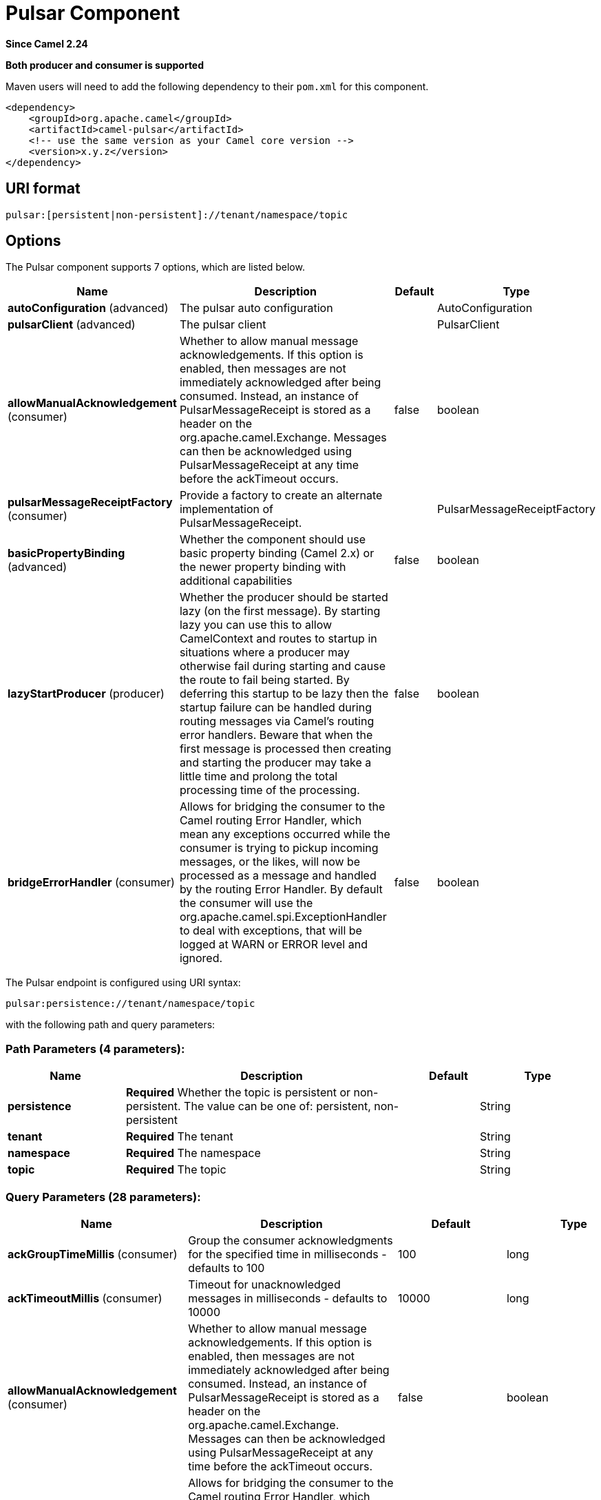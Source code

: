 [[pulsar-component]]
= Pulsar Component
:page-source: components/camel-pulsar/src/main/docs/pulsar-component.adoc

*Since Camel 2.24*

// HEADER START
*Both producer and consumer is supported*
// HEADER END

Maven users will need to add the following dependency to
their `pom.xml` for this component.

[source,xml]
------------------------------------------------------------
<dependency>
    <groupId>org.apache.camel</groupId>
    <artifactId>camel-pulsar</artifactId>
    <!-- use the same version as your Camel core version -->
    <version>x.y.z</version>
</dependency>
------------------------------------------------------------

== URI format

[source,text]
----------------------
pulsar:[persistent|non-persistent]://tenant/namespace/topic
----------------------

== Options


// component options: START
The Pulsar component supports 7 options, which are listed below.



[width="100%",cols="2,5,^1,2",options="header"]
|===
| Name | Description | Default | Type
| *autoConfiguration* (advanced) | The pulsar auto configuration |  | AutoConfiguration
| *pulsarClient* (advanced) | The pulsar client |  | PulsarClient
| *allowManualAcknowledgement* (consumer) | Whether to allow manual message acknowledgements. If this option is enabled, then messages are not immediately acknowledged after being consumed. Instead, an instance of PulsarMessageReceipt is stored as a header on the org.apache.camel.Exchange. Messages can then be acknowledged using PulsarMessageReceipt at any time before the ackTimeout occurs. | false | boolean
| *pulsarMessageReceiptFactory* (consumer) | Provide a factory to create an alternate implementation of PulsarMessageReceipt. |  | PulsarMessageReceiptFactory
| *basicPropertyBinding* (advanced) | Whether the component should use basic property binding (Camel 2.x) or the newer property binding with additional capabilities | false | boolean
| *lazyStartProducer* (producer) | Whether the producer should be started lazy (on the first message). By starting lazy you can use this to allow CamelContext and routes to startup in situations where a producer may otherwise fail during starting and cause the route to fail being started. By deferring this startup to be lazy then the startup failure can be handled during routing messages via Camel's routing error handlers. Beware that when the first message is processed then creating and starting the producer may take a little time and prolong the total processing time of the processing. | false | boolean
| *bridgeErrorHandler* (consumer) | Allows for bridging the consumer to the Camel routing Error Handler, which mean any exceptions occurred while the consumer is trying to pickup incoming messages, or the likes, will now be processed as a message and handled by the routing Error Handler. By default the consumer will use the org.apache.camel.spi.ExceptionHandler to deal with exceptions, that will be logged at WARN or ERROR level and ignored. | false | boolean
|===
// component options: END





// endpoint options: START
The Pulsar endpoint is configured using URI syntax:

----
pulsar:persistence://tenant/namespace/topic
----

with the following path and query parameters:

=== Path Parameters (4 parameters):


[width="100%",cols="2,5,^1,2",options="header"]
|===
| Name | Description | Default | Type
| *persistence* | *Required* Whether the topic is persistent or non-persistent. The value can be one of: persistent, non-persistent |  | String
| *tenant* | *Required* The tenant |  | String
| *namespace* | *Required* The namespace |  | String
| *topic* | *Required* The topic |  | String
|===


=== Query Parameters (28 parameters):


[width="100%",cols="2,5,^1,2",options="header"]
|===
| Name | Description | Default | Type
| *ackGroupTimeMillis* (consumer) | Group the consumer acknowledgments for the specified time in milliseconds - defaults to 100 | 100 | long
| *ackTimeoutMillis* (consumer) | Timeout for unacknowledged messages in milliseconds - defaults to 10000 | 10000 | long
| *allowManualAcknowledgement* (consumer) | Whether to allow manual message acknowledgements. If this option is enabled, then messages are not immediately acknowledged after being consumed. Instead, an instance of PulsarMessageReceipt is stored as a header on the org.apache.camel.Exchange. Messages can then be acknowledged using PulsarMessageReceipt at any time before the ackTimeout occurs. | false | boolean
| *bridgeErrorHandler* (consumer) | Allows for bridging the consumer to the Camel routing Error Handler, which mean any exceptions occurred while the consumer is trying to pickup incoming messages, or the likes, will now be processed as a message and handled by the routing Error Handler. By default the consumer will use the org.apache.camel.spi.ExceptionHandler to deal with exceptions, that will be logged at WARN or ERROR level and ignored. | false | boolean
| *consumerName* (consumer) | Name of the consumer when subscription is EXCLUSIVE | sole-consumer | String
| *consumerNamePrefix* (consumer) | Prefix to add to consumer names when a SHARED or FAILOVER subscription is used | cons | String
| *consumerQueueSize* (consumer) | Size of the consumer queue - defaults to 10 | 10 | int
| *numberOfConsumers* (consumer) | Number of consumers - defaults to 1 | 1 | int
| *subscriptionInitialPosition* (consumer) | Control the initial position in the topic of a newly created subscription. Default is latest message. The value can be one of: EARLIEST, LATEST | LATEST | SubscriptionInitialPosition
| *subscriptionName* (consumer) | Name of the subscription to use | subs | String
| *subscriptionType* (consumer) | Type of the subscription EXCLUSIVESHAREDFAILOVER, defaults to EXCLUSIVE. The value can be one of: EXCLUSIVE, SHARED, FAILOVER | EXCLUSIVE | SubscriptionType
| *exceptionHandler* (consumer) | To let the consumer use a custom ExceptionHandler. Notice if the option bridgeErrorHandler is enabled then this option is not in use. By default the consumer will deal with exceptions, that will be logged at WARN or ERROR level and ignored. |  | ExceptionHandler
<<<<<<< HEAD
| *exchangePattern* (consumer) | Sets the exchange pattern when the consumer creates an exchange. The value can be one of: InOnly, InOut, InOptionalOut |  | ExchangePattern
| *batchingEnabled* (producer) | Control whether automatic batching of messages is enabled for the producer. Default is true. | true | boolean
| *batchingMaxMessages* (producer) | Set the maximum number of messages permitted in a batch. Default 1,000. | 1000 | int
| *batchingMaxPublishDelayMicros* (producer) | Set the time period within which the messages sent will be batched if batch messages are enabled. If set to a non zero value, messages will be queued until either: this time interval expires the max number of messages in a batch is reached Default is 1ms. | 1000 | long
| *blockIfQueueFull* (producer) | Set whether the send and asyncSend operations should block when the outgoing message queue is full. If set to false, send operations will immediately fail with ProducerQueueIsFullError when there is no space left in the pending queue. Default is false. | false | boolean
| *compressionType* (producer) | Set the compression type for the producer. The value can be one of: NONE, LZ4, ZLIB, ZSTD, SNAPPY | NONE | CompressionType
| *initialSequenceId* (producer) | Set the baseline for the sequence ids for messages published by the producer. First message will be using (initialSequenceId 1) as its sequence id and subsequent messages will be assigned incremental sequence ids, if not otherwise specified. | -1 | long
| *lazyStartProducer* (producer) | Whether the producer should be started lazy (on the first message). By starting lazy you can use this to allow CamelContext and routes to startup in situations where a producer may otherwise fail during starting and cause the route to fail being started. By deferring this startup to be lazy then the startup failure can be handled during routing messages via Camel's routing error handlers. Beware that when the first message is processed then creating and starting the producer may take a little time and prolong the total processing time of the processing. | false | boolean
| *maxPendingMessages* (producer) | Set the max size of the queue holding the messages pending to receive an acknowledgment from the broker. Default is 1000. | 1000 | int
| *maxPendingMessagesAcross Partitions* (producer) | Set the number of max pending messages across all the partitions. Default is 50000. | 50000 | int
| *messageRouter* (producer) | Set a custom Message Router. |  | MessageRouter
| *messageRoutingMode* (producer) | Set the message routing mode for the producer. The value can be one of: SinglePartition, RoundRobinPartition, CustomPartition | RoundRobinPartition | MessageRoutingMode
=======
| *exchangePattern* (consumer) | Sets the exchange pattern when the consumer creates an exchange. |  | ExchangePattern
| *batchingEnabled* (producer) | Control whether automatic batching of messages is enabled for the producer. | true | boolean
| *batchingMaxMessages* (producer) | The maximum size to batch messages. | 1000 | int
| *batchingMaxPublishDelayMicros* (producer) | The maximum time period within which the messages sent will be batched if batchingEnabled is true. | 1000 | long
| *blockIfQueueFull* (producer) | Whether to block the producing thread if pending messages queue is full or to throw a ProducerQueueIsFullError | false | boolean
| *compressionType* (producer) | Compression type to use | NONE | CompressionType
| *initialSequenceId* (producer) | The first message published will have a sequence Id of initialSequenceId 1. | -1 | long
| *lazyStartProducer* (producer) | Whether the producer should be started lazy (on the first message). By starting lazy you can use this to allow CamelContext and routes to startup in situations where a producer may otherwise fail during starting and cause the route to fail being started. By deferring this startup to be lazy then the startup failure can be handled during routing messages via Camel's routing error handlers. Beware that when the first message is processed then creating and starting the producer may take a little time and prolong the total processing time of the processing. | false | boolean
| *maxPendingMessages* (producer) | Size of the pending massages queue. When the queue is full, by default, any further sends will fail unless blockIfQueueFull=true | 1000 | int
| *maxPendingMessagesAcross Partitions* (producer) | The maximum number of pending messages for partitioned topics. The maxPendingMessages value will be reduced if (number of partitions maxPendingMessages) exceeds this value. Partitioned topics have a pending message queue for each partition. | 50000 | int
| *messageRouter* (producer) | Custom Message Router to use |  | MessageRouter
| *messageRoutingMode* (producer) | Message Routing Mode to use | RoundRobinPartition | MessageRoutingMode
>>>>>>> 5c3b087412c... [CAMEL-14468] Move generated code into src/generated
| *producerName* (producer) | Name of the producer. If unset, lets Pulsar select a unique identifier. |  | String
| *sendTimeoutMs* (producer) | Send timeout in milliseconds | 30000 | int
| *basicPropertyBinding* (advanced) | Whether the endpoint should use basic property binding (Camel 2.x) or the newer property binding with additional capabilities | false | boolean
| *synchronous* (advanced) | Sets whether synchronous processing should be strictly used, or Camel is allowed to use asynchronous processing (if supported). | false | boolean
|===
// endpoint options: END

// spring-boot-auto-configure options: START
== Spring Boot Auto-Configuration

When using Spring Boot make sure to use the following Maven dependency to have support for auto configuration:

[source,xml]
----
<dependency>
  <groupId>org.apache.camel.springboot</groupId>
  <artifactId>camel-pulsar-starter</artifactId>
  <version>x.x.x</version>
  <!-- use the same version as your Camel core version -->
</dependency>
----


The component supports 8 options, which are listed below.



[width="100%",cols="2,5,^1,2",options="header"]
|===
| Name | Description | Default | Type
| *camel.component.pulsar.allow-manual-acknowledgement* | Whether to allow manual message acknowledgements. If this option is enabled, then messages are not immediately acknowledged after being consumed. Instead, an instance of PulsarMessageReceipt is stored as a header on the org.apache.camel.Exchange. Messages can then be acknowledged using PulsarMessageReceipt at any time before the ackTimeout occurs. | false | Boolean
| *camel.component.pulsar.auto-configuration* | The pulsar auto configuration. The option is a org.apache.camel.component.pulsar.utils.AutoConfiguration type. |  | String
| *camel.component.pulsar.basic-property-binding* | Whether the component should use basic property binding (Camel 2.x) or the newer property binding with additional capabilities | false | Boolean
| *camel.component.pulsar.bridge-error-handler* | Allows for bridging the consumer to the Camel routing Error Handler, which mean any exceptions occurred while the consumer is trying to pickup incoming messages, or the likes, will now be processed as a message and handled by the routing Error Handler. By default the consumer will use the org.apache.camel.spi.ExceptionHandler to deal with exceptions, that will be logged at WARN or ERROR level and ignored. | false | Boolean
| *camel.component.pulsar.enabled* | Whether to enable auto configuration of the pulsar component. This is enabled by default. |  | Boolean
| *camel.component.pulsar.lazy-start-producer* | Whether the producer should be started lazy (on the first message). By starting lazy you can use this to allow CamelContext and routes to startup in situations where a producer may otherwise fail during starting and cause the route to fail being started. By deferring this startup to be lazy then the startup failure can be handled during routing messages via Camel's routing error handlers. Beware that when the first message is processed then creating and starting the producer may take a little time and prolong the total processing time of the processing. | false | Boolean
| *camel.component.pulsar.pulsar-client* | The pulsar client. The option is a org.apache.pulsar.client.api.PulsarClient type. |  | String
| *camel.component.pulsar.pulsar-message-receipt-factory* | Provide a factory to create an alternate implementation of PulsarMessageReceipt. The option is a org.apache.camel.component.pulsar.PulsarMessageReceiptFactory type. |  | String
|===
// spring-boot-auto-configure options: END

// message-headers options: START
=== Message headers evaluated by the Pulsar producer


[width="100%",cols="10%,10%,80%",options="header",]
|===
| Header | Type | Description
| `CamelPulsarProducerMessageKey` | `String` | Sets the key on the message for the Pulsar routing policy
| `CamelPulsarProducerMessageProperties` | `Map<String,String>` | The properties to set on the Pulsar message
| `CamelPulsarProducerEventTime` | `long` | Sets the event time on the message
|===

=== Message headers set by the Pulsar consumer


[width="100%",cols="10%,10%,80%",options="header",]
|===
| Header | Type | Description
| `properties` | `Map<String,String>` | The properties from the Pulsar message or the empty Map if unset on the Pulsar message
| `producer_name` | `String` | The name of the producer that created the message
| `sequence_id` | `long` | Sequence identifier of the Pulsar message
| `publish_time` | `long` | Time the Pulsar message was published to the topic
| `message_id` | `MessageId` | Unique identifier of the message
| `event_time` | `long` | The event time associated with the message or 0 if unset on the Pulsar message
| `key` | `String` | The key of the Pulsar message in String form or the empty string if unset on the Pulsar message
| `key_bytes` | `byte[]` | The bytes in the key. If the key has been base64 encoded, it is decoded before being returned. Otherwise, if the key is a plain string, the UTF-8 encoded bytes of the string.
| `topic_name` | `String` | The topic to which the message was published
| `manual_acknowledgement` | `PulsarManualAcknowledgement` | If allowManualAcknowledgement is set, this will contain the object for manually acknowledging the Pulsar message; otherwise it is unset
|===
// message-headers options: END
